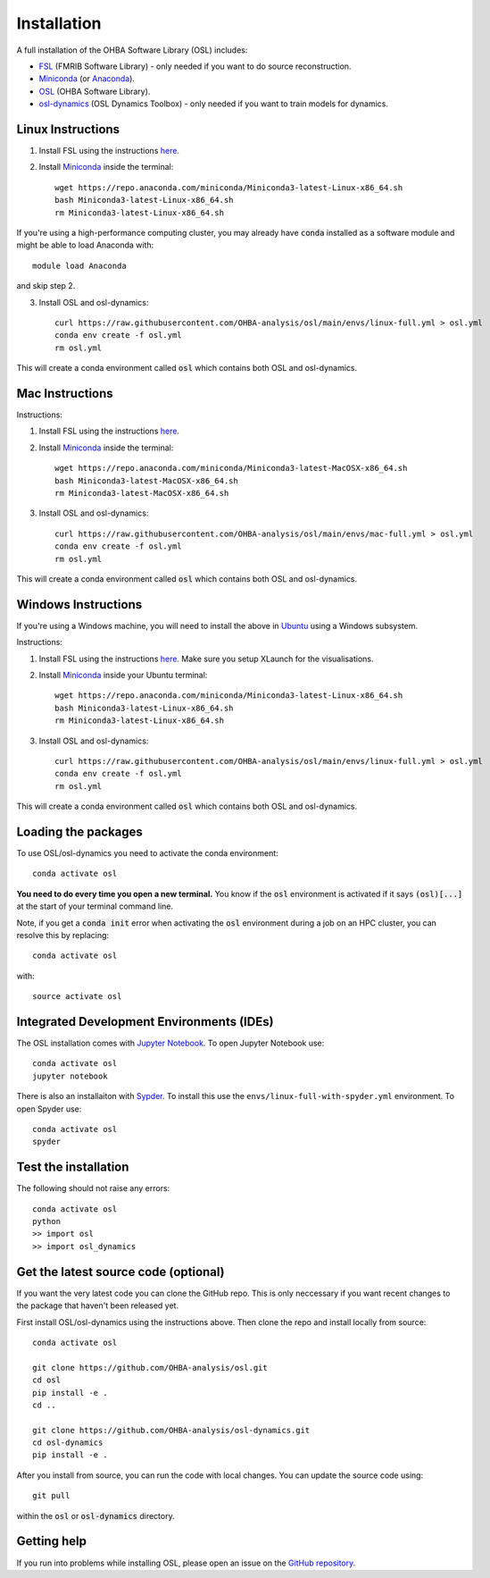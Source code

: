 Installation
============

A full installation of the OHBA Software Library (OSL) includes:

- `FSL <https://fsl.fmrib.ox.ac.uk/fsl/fslwiki/FslInstallation>`_ (FMRIB Software Library) - only needed if you want to do source reconstruction.
- `Miniconda <https://docs.conda.io/projects/miniconda/en/latest/miniconda-install.html>`_ (or `Anaconda <https://docs.anaconda.com/free/anaconda/install/index.html>`_).
- `OSL <https://github.com/OHBA-analysis/osl>`_ (OHBA Software Library).
- `osl-dynamics <https://github.com/OHBA-analysis/osl-dynamics>`_ (OSL Dynamics Toolbox) - only needed if you want to train models for dynamics.

Linux Instructions
------------------

1. Install FSL using the instructions `here <https://fsl.fmrib.ox.ac.uk/fsl/fslwiki/FslInstallation/Linux>`_.

2. Install `Miniconda <https://docs.conda.io/projects/miniconda/en/latest/miniconda-install.html>`_ inside the terminal::

    wget https://repo.anaconda.com/miniconda/Miniconda3-latest-Linux-x86_64.sh
    bash Miniconda3-latest-Linux-x86_64.sh
    rm Miniconda3-latest-Linux-x86_64.sh

If you're using a high-performance computing cluster, you may already have :code:`conda` installed as a software module and might be able to load Anaconda with::

    module load Anaconda

and skip step 2.

3. Install OSL and osl-dynamics::

    curl https://raw.githubusercontent.com/OHBA-analysis/osl/main/envs/linux-full.yml > osl.yml
    conda env create -f osl.yml
    rm osl.yml

This will create a conda environment called :code:`osl` which contains both OSL and osl-dynamics.

Mac Instructions
----------------

Instructions:

1. Install FSL using the instructions `here <https://fsl.fmrib.ox.ac.uk/fsl/fslwiki/FslInstallation/MacOsX>`_.

2. Install `Miniconda <https://docs.conda.io/projects/miniconda/en/latest/miniconda-install.html>`_ inside the terminal::

    wget https://repo.anaconda.com/miniconda/Miniconda3-latest-MacOSX-x86_64.sh
    bash Miniconda3-latest-MacOSX-x86_64.sh
    rm Miniconda3-latest-MacOSX-x86_64.sh

3. Install OSL and osl-dynamics::

    curl https://raw.githubusercontent.com/OHBA-analysis/osl/main/envs/mac-full.yml > osl.yml
    conda env create -f osl.yml
    rm osl.yml

This will create a conda environment called :code:`osl` which contains both OSL and osl-dynamics.

Windows Instructions
--------------------

If you're using a Windows machine, you will need to install the above in `Ubuntu <https://ubuntu.com/wsl>`_ using a Windows subsystem. 

Instructions:

1. Install FSL using the instructions `here <https://fsl.fmrib.ox.ac.uk/fsl/fslwiki/FslInstallation/Windows>`_. Make sure you setup XLaunch for the visualisations.

2. Install `Miniconda <https://docs.conda.io/projects/miniconda/en/latest/miniconda-install.html>`_ inside your Ubuntu terminal::

    wget https://repo.anaconda.com/miniconda/Miniconda3-latest-Linux-x86_64.sh
    bash Miniconda3-latest-Linux-x86_64.sh
    rm Miniconda3-latest-Linux-x86_64.sh

3. Install OSL and osl-dynamics::

    curl https://raw.githubusercontent.com/OHBA-analysis/osl/main/envs/linux-full.yml > osl.yml
    conda env create -f osl.yml
    rm osl.yml

This will create a conda environment called :code:`osl` which contains both OSL and osl-dynamics.

Loading the packages
--------------------

To use OSL/osl-dynamics you need to activate the conda environment::

    conda activate osl

**You need to do every time you open a new terminal.** You know if the :code:`osl` environment is activated if it says :code:`(osl)[...]` at the start of your terminal command line.

Note, if you get a :code:`conda init` error when activating the :code:`osl` environment during a job on an HPC cluster, you can resolve this by replacing::

    conda activate osl

with::

    source activate osl

Integrated Development Environments (IDEs)
------------------------------------------

The OSL installation comes with `Jupyter Notebook <https://jupyter.org/>`_. To open Jupyter Notebook use::

    conda activate osl
    jupyter notebook

There is also an installaiton with `Sypder <https://www.spyder-ide.org/>`_. To install this use the ``envs/linux-full-with-spyder.yml`` environment. To open Spyder use::

    conda activate osl
    spyder

Test the installation
---------------------

The following should not raise any errors::

    conda activate osl
    python
    >> import osl
    >> import osl_dynamics

Get the latest source code (optional)
-------------------------------------

If you want the very latest code you can clone the GitHub repo. This is only neccessary if you want recent changes to the package that haven't been released yet.

First install OSL/osl-dynamics using the instructions above. Then clone the repo and install locally from source::

    conda activate osl

    git clone https://github.com/OHBA-analysis/osl.git
    cd osl
    pip install -e .
    cd ..

    git clone https://github.com/OHBA-analysis/osl-dynamics.git
    cd osl-dynamics
    pip install -e .

After you install from source, you can run the code with local changes. You can update the source code using::

    git pull

within the :code:`osl` or :code:`osl-dynamics` directory.

Getting help
------------

If you run into problems while installing OSL, please open an issue on the `GitHub repository <https://github.com/OHBA-analysis/osl/issues>`_.
